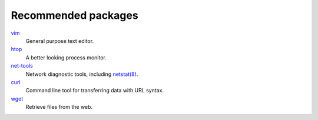 Recommended packages
====================

`vim <https://packages.debian.org/stretch/vim>`_
    General purpose text editor.

`htop <https://packages.debian.org/stretch/htop>`_
    A better looking process monitor.

`net-tools <https://packages.debian.org/stretch/net-tools>`_
    Network diagnostic tools, including `netstat(8) <https://manpages.debian.org/stretch/net-tools/netstat.8.en.html>`_.

`curl <https://packages.debian.org/stretch/curl>`_
    Command line tool for transferring data with URL syntax.

`wget <https://packages.debian.org/stretch/wget>`_
    Retrieve files from the web.
